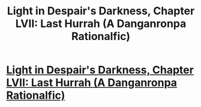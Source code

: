 #+TITLE: Light in Despair's Darkness, Chapter LVII: Last Hurrah (A Danganronpa Rationalfic)

* [[https://www.fanfiction.net/s/10630743/60/Light-in-Despair-s-Darkness][Light in Despair's Darkness, Chapter LVII: Last Hurrah (A Danganronpa Rationalfic)]]
:PROPERTIES:
:Author: avret
:Score: 8
:DateUnix: 1451788614.0
:DateShort: 2016-Jan-03
:END:
